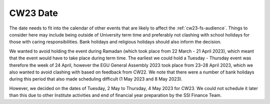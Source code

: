 .. _cw23-fs-date:

CW23 Date
===========

The date needs to fit into the calendar of other events that are likely to affect the :ref:`cw23-fs-audience`.
Things to consider here may include being outside of University term time and preferably not clashing with school holidays for those with caring responsibilities.
Bank holidays and religious holidays should also inform the decision.

We wanted to avoid holding the event during Ramadan (which took place from 22 March -  21 April 2023), which meant that the event would have to take place during term time.
The earliest we could hold a Tuesday - Thursday event was therefore the week of 24 April, however the EGU General Assembly 2023 took place from 23–28 April 2023, which we also wanted to avoid clashing with based on feedback from CW22.
We note that there were a number of bank holidays during this period that also made scheduling difficult (1 May 2023 and 8 May 2023).

However, we decided on the dates of Tuesday, 2 May to Thursday, 4 May 2023 for CW23.
We could not schedule it later than this due to other Institute activities and end of financial year preparation by the SSI Finance Team.
